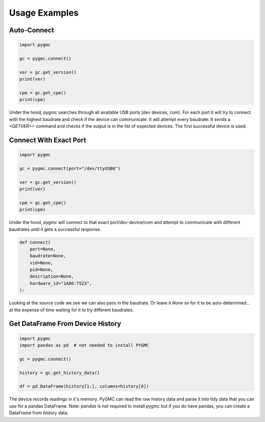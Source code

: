 Usage Examples
==============

Auto-Connect
------------
.. code-block:: python

    import pygmc

    gc = pygmc.connect()

    ver = gc.get_version()
    print(ver)

    cpm = gc.get_cpm()
    print(cpm)


Under the hood, pygmc searches through all available USB ports (dev devices, com).
For each port it will try to connect with the highest baudrate and check if the
device can communicate. It will attempt every baudrate. It sends a `<GETVER>>`
command and checks if the output is in the list of expected devices. The first
successful device is used.


Connect With Exact Port
-----------------------
.. code-block:: python

    import pygmc

    gc = pygmc.connect(port="/dev/ttyUSB0")

    ver = gc.get_version()
    print(ver)

    cpm = gc.get_cpm()
    print(cpm)

Under the hood, pygmc will connect to that exact port/dev-device/com and attempt to
communicate with different baudrates until it gets a successful response.

.. code-block:: python

    def connect(
        port=None,
        baudrate=None,
        vid=None,
        pid=None,
        description=None,
        hardware_id="1A86:7523",
    ):

Looking at the source code we see we can also pass in the baudrate. Or leave it `None`
so for it to be auto-determined... at the expense of time waiting for it to try
different baudrates.


Get DataFrame From Device History
---------------------------------
.. code-block:: python

    import pygmc
    import pandas as pd  # not needed to install PYGMC

    gc = pygmc.connect()

    history = gc.get_history_data()

    df = pd.DataFrame(history[1:], columns=history[0])

The device records readings in it's memory. PyGMC can read the raw history data and
parse it into tidy data that you can use for a pandas DataFrame.
Note: `pandas` is not required to install `pygmc` but if you do have pandas, you can
create a DataFrame from history data.